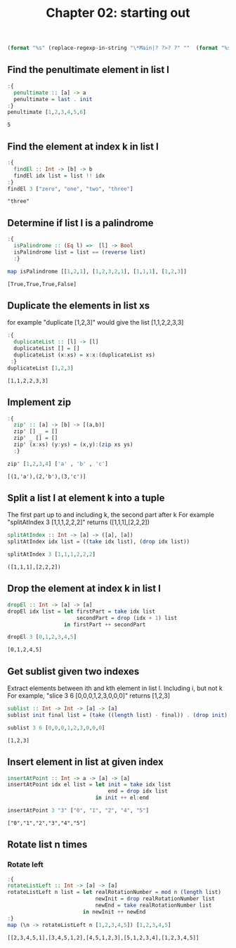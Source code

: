 #+Title: Chapter 02: starting out
#+startup: fold
#+name: org-clear-haskell-output
#+begin_src emacs-lisp :var strr=""
(format "%s" (replace-regexp-in-string "\*Main|? ?>? ?" ""  (format "%s" strr)))
#+end_src


** Find the penultimate element in list l
    #+begin_src haskell :exports both :post org-clear-haskell-output(*this*)  
      :{
        penultimate :: [a] -> a
        penultimate = last . init
      :}
      penultimate [1,2,3,4,5,6]
    #+end_src

    #+RESULTS:
    : 5

** Find the element at index k in list l
    #+begin_src haskell :exports both :post org-clear-haskell-output(*this*) 
      :{
        findEl :: Int -> [b] -> b
        findEl idx list = list !! idx
      :}
      findEl 3 ["zero", "one", "two", "three"]
    #+end_src

    #+RESULTS:
    : "three"

** Determine if list l is a palindrome
    #+begin_src haskell :exports both :post org-clear-haskell-output(*this*) 
      :{
        isPalindrome :: (Eq l) =>  [l] -> Bool
        isPalindrome list = list == (reverse list)
        :}

      map isPalindrome [[1,2,1], [1,2,3,2,1], [1,1,1], [1,2,3]]
        #+end_src 

    #+RESULTS:
    : [True,True,True,False]
    
** Duplicate the elements in list xs
   for example "duplicate [1,2,3]" would give the list [1,1,2,2,3,3]
   #+begin_src haskell :exports both :post org-clear-haskell-output(*this*) 
      :{
        duplicateList :: [l] -> [l]
        duplicateList [] = []
        duplicateList (x:xs) = x:x:(duplicateList xs)
       :}
      duplicateList [1,2,3]
    #+end_src

    #+RESULTS:
    : [1,1,2,2,3,3]

** Implement zip
    #+begin_src haskell :exports both :post org-clear-haskell-output(*this*) 
      :{
        zip' :: [a] -> [b] -> [(a,b)]
        zip' [] _ = []
        zip' _ [] = []
        zip' (x:xs) (y:ys) = (x,y):(zip xs ys)
        :}

      zip' [1,2,3,4] ['a' , 'b' , 'c']
    #+end_src

    #+RESULTS:
    : [(1,'a'),(2,'b'),(3,'c')]

** Split a list l at element k into a tuple
    The first part up to and including k, the second part after k
    For example "splitAtIndex 3 [1,1,1,2,2,2]" returns ([1,1,1],[2,2,2])
   
    #+begin_src haskell :exports both :post org-clear-haskell-output(*this*)
      splitAtIndex :: Int -> [a] -> ([a], [a])
      splitAtIndex idx list = ((take idx list), (drop idx list))

      splitAtIndex 3 [1,1,1,2,2,2]
    #+end_src

 #+RESULTS:
 : ([1,1,1],[2,2,2])

** Drop the element at index k in list l
    #+begin_src haskell :exports both :post org-clear-haskell-output(*this*)
      dropEl :: Int -> [a] -> [a]
      dropEl idx list = let firstPart = take idx list
                            secondPart = drop (idx + 1) list
                        in firstPart ++ secondPart

      dropEl 3 [0,1,2,3,4,5]
 #+end_src

 #+RESULTS:
 : [0,1,2,4,5]

** Get sublist given two indexes
    Extract elements between ith and kth element in list l. Including i, but not k
    For example, "slice 3 6 [0,0,0,1,2,3,0,0,0]" returns [1,2,3]

    #+begin_src haskell :exports both :post org-clear-haskell-output(*this*)
      sublist :: Int -> Int -> [a] -> [a]
      sublist init final list = (take ((length list) - final)) . (drop init) $ list

      sublist 3 6 [0,0,0,1,2,3,0,0,0]
 #+end_src

 #+RESULTS:
 : [1,2,3]

** Insert element in list at given index
    #+begin_src haskell :exports both :post org-clear-haskell-output(*this*)
      insertAtPoint :: Int -> a -> [a] -> [a]
      insertAtPoint idx el list = let init = take idx list
                                      end = drop idx list
                                  in init ++ el:end

      insertAtPoint 3 "3" ["0", "1", "2", "4", "5"]
 #+end_src

 #+RESULTS:
 : ["0","1","2","3","4","5"]

** Rotate list n times
*** Rotate left   
     #+begin_src haskell :exports both :post org-clear-haskell-output(*this*)
       :{
       rotateListLeft :: Int -> [a] -> [a]
       rotateListLeft n list = let realRotationNumber = mod n (length list)
                                   newInit = drop realRotationNumber list
                                   newEnd = take realRotationNumber list
                               in newInit ++ newEnd
       :}
       map (\n -> rotateListLeft n [1,2,3,4,5]) [1,2,3,4,5]
     #+end_src

     #+RESULTS:
     : [[2,3,4,5,1],[3,4,5,1,2],[4,5,1,2,3],[5,1,2,3,4],[1,2,3,4,5]]


